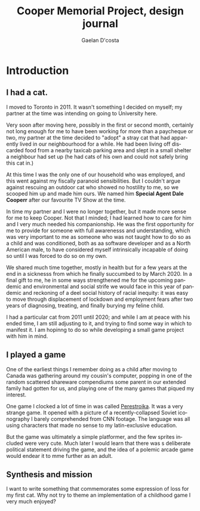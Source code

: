 #+TITLE: Cooper Memorial Project, design journal
#+AUTHOR: Gaelan D'costa
#+EMAIL: gdcosta@gmail.com
#+LANGUAGE: en
#+STARTUP: indent align hidestars oddeven
#+PROPERTY: tangle cooper game designjournal

* Introduction
** I had a cat.
   I moved to Toronto in 2011. It wasn't something I decided on myself; my 
   partner at the time was intending on going to University here.

   Very soon after moving here, possibly in the first or second month, certainly
   not long enough for me to have been working for more than a paycheque or two,
   my partner at the time decided to "adopt" a stray cat that had apparently
   lived in our neighbourhood for a while. He had been living off discarded food
   from a nearby taxicab parking area and slept in a small shelter a neighbour
   had set up (he had cats of his own and could not safely bring this cat in.)

   At this time I was the only one of our household who was employed, and this
   went against my fiscally paranoid sensibilities. But I couldn't argue against
   rescuing an outdoor cat who showed no hostility to me, so we scooped him up
   and made him ours. We named him *Special Agent Dale Cooperr* after our
   favourite TV Show at the time.

   In time my partner and I were no longer together, but it made more sense for
   me to keep Cooper. Not that I minded; I had learned how to care for him and I
   very much needed his companionship. He was the first opportunity for me to
   provide for someone with full awarenesss and understanding, which was very
   important to me as someone who was not taught how to do so as a child and was
   conditioned, both as aa software developer and as a North American male, to
   have considered myself intrinsically incapable of doing so until I was forced
   to do so on my own.

   We shared much time together, mostly in health but for a few years at the end
   in a sicknesss from which he finally succumbed to by March 2020. In a final
   gift to me, he in some ways strengthened me for the upcoming pandemic and
   environmental and social strife we would face in this year of pandemic and
   reckoning of a deel social history of racial inequity: it was easy to move
   through displacement of lockdown and employment fears after two years of
   diagnosing, treating, and finally burying my feline child.

   I had a particular cat from 2011 until 2020; and while I am at peace with his
   ended time, I am still adjusting to it, and trying to find some way in which
   to manifest it. I am hopinng to do so while developing a small game project
   with him in mind.
** I played a game
   One of the earliest things I remember doing as a child after moving to Canada
   was gathering around my cousin's computer, popping in one of the random
   scattered shareware compendiums some parent in our extended family had gotten
   for us, and playing one of the many games that piqued my interest.

   One game I clocked a lot of time in was called [[https://en.wikipedia.org/wiki/Toppler][Perestroika]]. It was a very
   strange game. It opened with a picture of a recently-collapsed Soviet
   iconography I barely comprehended from CNN footage. The language was all
   using characters that made no sense to my latin-exclusive education.

   But the game was ultimately a simple platformer, and the few sprites included
   were very cute. Much later I would learn that there was s deliberate
   political statement driving the game, and the idea of a polemic arcade game
   would endear it to mme further as an adult.
** Synthesis and mission
   I want to write something that commemorates some expression of loss for my
   first cat. Why not try to theme an implementation of a childhood game I very
   much enjoyed?
